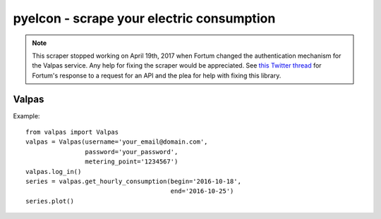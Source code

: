 ============================================
 pyelcon - scrape your electric consumption
============================================

.. note:: This scraper stopped working on April 19th, 2017 when Fortum changed
          the authentication mechanism for the Valpas service. Any help for
          fixing the scraper would be appreciated. See `this Twitter thread`_
          for Fortum's response to a request for an API and the plea for help
          with fixing this library.

Valpas
======

Example::

    from valpas import Valpas
    valpas = Valpas(username='your_email@domain.com',
                    password='your_password',
                    metering_point='1234567')
    valpas.log_in()
    series = valpas.get_hourly_consumption(begin='2016-10-18',
                                           end='2016-10-25')
    series.plot()


.. _`this twitter thread`: https://twitter.com/akaihola/status/914454180206661632